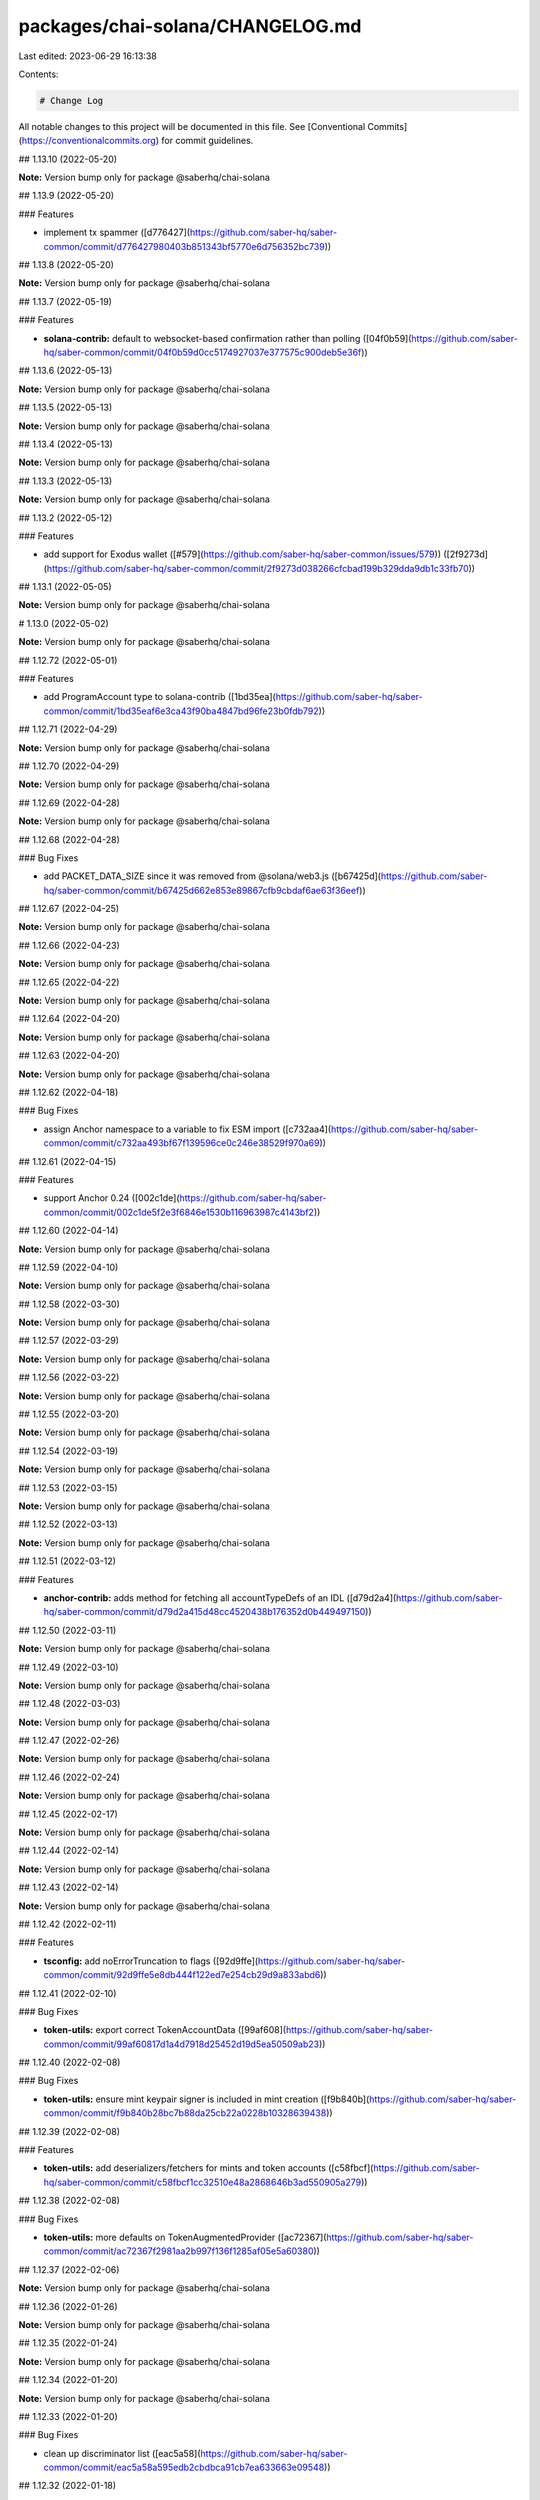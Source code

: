 packages/chai-solana/CHANGELOG.md
=================================

Last edited: 2023-06-29 16:13:38

Contents:

.. code-block:: md

    # Change Log

All notable changes to this project will be documented in this file.
See [Conventional Commits](https://conventionalcommits.org) for commit guidelines.

## 1.13.10 (2022-05-20)

**Note:** Version bump only for package @saberhq/chai-solana





## 1.13.9 (2022-05-20)


### Features

* implement tx spammer ([d776427](https://github.com/saber-hq/saber-common/commit/d776427980403b851343bf5770e6d756352bc739))





## 1.13.8 (2022-05-20)

**Note:** Version bump only for package @saberhq/chai-solana





## 1.13.7 (2022-05-19)


### Features

* **solana-contrib:** default to websocket-based confirmation rather than polling ([04f0b59](https://github.com/saber-hq/saber-common/commit/04f0b59d0cc5174927037e377575c900deb5e36f))





## 1.13.6 (2022-05-13)

**Note:** Version bump only for package @saberhq/chai-solana





## 1.13.5 (2022-05-13)

**Note:** Version bump only for package @saberhq/chai-solana





## 1.13.4 (2022-05-13)

**Note:** Version bump only for package @saberhq/chai-solana





## 1.13.3 (2022-05-13)

**Note:** Version bump only for package @saberhq/chai-solana





## 1.13.2 (2022-05-12)


### Features

* add support for Exodus wallet ([#579](https://github.com/saber-hq/saber-common/issues/579)) ([2f9273d](https://github.com/saber-hq/saber-common/commit/2f9273d038266cfcbad199b329dda9db1c33fb70))





## 1.13.1 (2022-05-05)

**Note:** Version bump only for package @saberhq/chai-solana





# 1.13.0 (2022-05-02)

**Note:** Version bump only for package @saberhq/chai-solana





## 1.12.72 (2022-05-01)


### Features

* add ProgramAccount type to solana-contrib ([1bd35ea](https://github.com/saber-hq/saber-common/commit/1bd35eaf6e3ca43f90ba4847bd96fe23b0fdb792))





## 1.12.71 (2022-04-29)

**Note:** Version bump only for package @saberhq/chai-solana





## 1.12.70 (2022-04-29)

**Note:** Version bump only for package @saberhq/chai-solana





## 1.12.69 (2022-04-28)

**Note:** Version bump only for package @saberhq/chai-solana





## 1.12.68 (2022-04-28)


### Bug Fixes

* add PACKET_DATA_SIZE since it was removed from @solana/web3.js ([b67425d](https://github.com/saber-hq/saber-common/commit/b67425d662e853e89867cfb9cbdaf6ae63f36eef))





## 1.12.67 (2022-04-25)

**Note:** Version bump only for package @saberhq/chai-solana





## 1.12.66 (2022-04-23)

**Note:** Version bump only for package @saberhq/chai-solana





## 1.12.65 (2022-04-22)

**Note:** Version bump only for package @saberhq/chai-solana





## 1.12.64 (2022-04-20)

**Note:** Version bump only for package @saberhq/chai-solana





## 1.12.63 (2022-04-20)

**Note:** Version bump only for package @saberhq/chai-solana





## 1.12.62 (2022-04-18)


### Bug Fixes

* assign Anchor namespace to a variable to fix ESM import ([c732aa4](https://github.com/saber-hq/saber-common/commit/c732aa493bf67f139596ce0c246e38529f970a69))





## 1.12.61 (2022-04-15)


### Features

* support Anchor 0.24 ([002c1de](https://github.com/saber-hq/saber-common/commit/002c1de5f2e3f6846e1530b116963987c4143bf2))





## 1.12.60 (2022-04-14)

**Note:** Version bump only for package @saberhq/chai-solana





## 1.12.59 (2022-04-10)

**Note:** Version bump only for package @saberhq/chai-solana





## 1.12.58 (2022-03-30)

**Note:** Version bump only for package @saberhq/chai-solana





## 1.12.57 (2022-03-29)

**Note:** Version bump only for package @saberhq/chai-solana





## 1.12.56 (2022-03-22)

**Note:** Version bump only for package @saberhq/chai-solana





## 1.12.55 (2022-03-20)

**Note:** Version bump only for package @saberhq/chai-solana





## 1.12.54 (2022-03-19)

**Note:** Version bump only for package @saberhq/chai-solana





## 1.12.53 (2022-03-15)

**Note:** Version bump only for package @saberhq/chai-solana





## 1.12.52 (2022-03-13)

**Note:** Version bump only for package @saberhq/chai-solana





## 1.12.51 (2022-03-12)


### Features

* **anchor-contrib:** adds method for fetching all accountTypeDefs of an IDL ([d79d2a4](https://github.com/saber-hq/saber-common/commit/d79d2a415d48cc4520438b176352d0b449497150))





## 1.12.50 (2022-03-11)

**Note:** Version bump only for package @saberhq/chai-solana





## 1.12.49 (2022-03-10)

**Note:** Version bump only for package @saberhq/chai-solana





## 1.12.48 (2022-03-03)

**Note:** Version bump only for package @saberhq/chai-solana





## 1.12.47 (2022-02-26)

**Note:** Version bump only for package @saberhq/chai-solana





## 1.12.46 (2022-02-24)

**Note:** Version bump only for package @saberhq/chai-solana





## 1.12.45 (2022-02-17)

**Note:** Version bump only for package @saberhq/chai-solana





## 1.12.44 (2022-02-14)

**Note:** Version bump only for package @saberhq/chai-solana





## 1.12.43 (2022-02-14)

**Note:** Version bump only for package @saberhq/chai-solana





## 1.12.42 (2022-02-11)


### Features

* **tsconfig:** add noErrorTruncation to flags ([92d9ffe](https://github.com/saber-hq/saber-common/commit/92d9ffe5e8db444f122ed7e254cb29d9a833abd6))





## 1.12.41 (2022-02-10)


### Bug Fixes

* **token-utils:** export correct TokenAccountData ([99af608](https://github.com/saber-hq/saber-common/commit/99af60817d1a4d7918d25452d19d5ea50509ab23))





## 1.12.40 (2022-02-08)


### Bug Fixes

* **token-utils:** ensure mint keypair signer is included in mint creation ([f9b840b](https://github.com/saber-hq/saber-common/commit/f9b840b28bc7b88da25cb22a0228b10328639438))





## 1.12.39 (2022-02-08)


### Features

* **token-utils:** add deserializers/fetchers for mints and token accounts ([c58fbcf](https://github.com/saber-hq/saber-common/commit/c58fbcf1cc32510e48a2868646b3ad550905a279))





## 1.12.38 (2022-02-08)


### Bug Fixes

* **token-utils:** more defaults on TokenAugmentedProvider ([ac72367](https://github.com/saber-hq/saber-common/commit/ac72367f2981aa2b997f136f1285af05e5a60380))





## 1.12.37 (2022-02-06)

**Note:** Version bump only for package @saberhq/chai-solana





## 1.12.36 (2022-01-26)

**Note:** Version bump only for package @saberhq/chai-solana





## 1.12.35 (2022-01-24)

**Note:** Version bump only for package @saberhq/chai-solana





## 1.12.34 (2022-01-20)

**Note:** Version bump only for package @saberhq/chai-solana





## 1.12.33 (2022-01-20)


### Bug Fixes

* clean up discriminator list ([eac5a58](https://github.com/saber-hq/saber-common/commit/eac5a58a595edb2cbdbca91cb7ea633663e09548))





## 1.12.32 (2022-01-18)

**Note:** Version bump only for package @saberhq/chai-solana





## 1.12.31 (2022-01-18)

**Note:** Version bump only for package @saberhq/chai-solana





## 1.12.30 (2022-01-16)


### Features

* Adds TransactionEnvelope.pack ([#460](https://github.com/saber-hq/saber-common/issues/460)) ([45f9cba](https://github.com/saber-hq/saber-common/commit/45f9cba57b83bfc1e62fe826ef0503522a37f6db))





## 1.12.29 (2022-01-15)

**Note:** Version bump only for package @saberhq/chai-solana





## 1.12.28 (2022-01-15)


### Bug Fixes

* isPublicKey should not allow BNs to be public keys ([0fae87b](https://github.com/saber-hq/saber-common/commit/0fae87bd9f8c91c97fb643db047ebe12ed8ef4c5))





## 1.12.27 (2022-01-13)


### Bug Fixes

* don't print error logs if error was expected ([3442cd4](https://github.com/saber-hq/saber-common/commit/3442cd4a05f152be8538b46886a2bf1c7aad612f))





## 1.12.26 (2022-01-12)


### Bug Fixes

* fix incorrect size estiamtion ([398baab](https://github.com/saber-hq/saber-common/commit/398baab48279bb117aeef0a83133fe421df120b7))





## 1.12.25 (2022-01-12)


### Features

* adds buildPartition ([de14b72](https://github.com/saber-hq/saber-common/commit/de14b725a94398050593daa3ae0b7b6939acbd63))





## 1.12.24 (2022-01-11)


### Features

* Add partition helper for transaction envelope ([#457](https://github.com/saber-hq/saber-common/issues/457)) ([d2053cb](https://github.com/saber-hq/saber-common/commit/d2053cb71f78da7253dec7d5cc88e6a5f855c41b))





## 1.12.23 (2022-01-10)


### Features

* default to using anchor.so for transaction inspection links ([b89a178](https://github.com/saber-hq/saber-common/commit/b89a178a621078304c61fcc2a1e53ebb6768f4ae))





## 1.12.22 (2022-01-10)


### Features

* adds hex discriminator mapping to account names ([9acef8e](https://github.com/saber-hq/saber-common/commit/9acef8e795c29ba40abee724d10d043c725076fc))





## 1.12.21 (2022-01-10)

**Note:** Version bump only for package @saberhq/chai-solana





## 1.12.20 (2022-01-05)


### Bug Fixes

* change formatting of simulation error to be one line ([6c755fa](https://github.com/saber-hq/saber-common/commit/6c755fab9d28d481c28792dfd33ec8876654d987))





## 1.12.19 (2022-01-05)


### Bug Fixes

* Refactor and fix readonly provider ([#444](https://github.com/saber-hq/saber-common/issues/444)) ([de4c6ce](https://github.com/saber-hq/saber-common/commit/de4c6ce422969f82b928dc1f0559e9c86c8a94e4))





## 1.12.18 (2022-01-05)


### Features

* Improve transaction error logs ([#443](https://github.com/saber-hq/saber-common/issues/443)) ([f967790](https://github.com/saber-hq/saber-common/commit/f967790753da80864ddefcb0a21009cd9c5ae992))





## 1.12.17 (2022-01-05)


### Bug Fixes

* instruction logs should return a string ([9e288fb](https://github.com/saber-hq/saber-common/commit/9e288fb1811cd62759e0e9bb13fff1334013f086))





## 1.12.16 (2022-01-05)

**Note:** Version bump only for package @saberhq/chai-solana





## 1.12.15 (2022-01-05)

**Note:** Version bump only for package @saberhq/chai-solana





## 1.12.14 (2022-01-05)


### Features

* Improve transaction log parsing ([#442](https://github.com/saber-hq/saber-common/issues/442)) ([e4ba36f](https://github.com/saber-hq/saber-common/commit/e4ba36f8bcfde2576d50b20e717a12a251e140a6))





## 1.12.13 (2022-01-05)


### Bug Fixes

* Fix readonly provider icon URL ([af911b3](https://github.com/saber-hq/saber-common/commit/af911b352c67d053e41640fa135d381f0badef3e))





## 1.12.12 (2022-01-04)

**Note:** Version bump only for package @saberhq/chai-solana





## 1.12.11 (2022-01-04)

**Note:** Version bump only for package @saberhq/chai-solana





## 1.12.10 (2022-01-04)


### Features

* adds loadExchangeInfoFromSwapAccount ([02d8de7](https://github.com/saber-hq/saber-common/commit/02d8de778f0753e85313b23a12d13c23862ba296))





## 1.12.9 (2021-12-29)

**Note:** Version bump only for package @saberhq/chai-solana





## 1.12.8 (2021-12-29)

**Note:** Version bump only for package @saberhq/chai-solana





## 1.12.7 (2021-12-28)

**Note:** Version bump only for package @saberhq/chai-solana





## 1.12.6 (2021-12-28)

**Note:** Version bump only for package @saberhq/chai-solana





## 1.12.5 (2021-12-28)

**Note:** Version bump only for package @saberhq/chai-solana





## 1.12.4 (2021-12-26)

**Note:** Version bump only for package @saberhq/chai-solana





## 1.12.3 (2021-12-26)

**Note:** Version bump only for package @saberhq/chai-solana





## 1.12.2 (2021-12-26)

**Note:** Version bump only for package @saberhq/chai-solana





## 1.12.1 (2021-12-26)

**Note:** Version bump only for package @saberhq/chai-solana





# 1.12.0 (2021-12-26)

**Note:** Version bump only for package @saberhq/chai-solana





## 1.11.5 (2021-12-26)

**Note:** Version bump only for package @saberhq/chai-solana





## 1.11.4 (2021-12-26)

**Note:** Version bump only for package @saberhq/chai-solana





## 1.11.3 (2021-12-21)

**Note:** Version bump only for package @saberhq/chai-solana





## 1.11.2 (2021-12-17)

**Note:** Version bump only for package @saberhq/chai-solana





## 1.11.1 (2021-12-16)

**Note:** Version bump only for package @saberhq/chai-solana





# 1.11.0 (2021-12-15)

**Note:** Version bump only for package @saberhq/chai-solana





## 1.10.17 (2021-12-15)

### Bug Fixes

- stringify PublicKey before passing to Anchor ([66c70ba](https://github.com/saber-hq/saber-common/commit/66c70ba0c6fd88e9eb8a9361ce31c6c157d2f37d))

## 1.10.16 (2021-12-13)

**Note:** Version bump only for package @saberhq/chai-solana

## 1.10.15 (2021-12-13)

**Note:** Version bump only for package @saberhq/chai-solana

## 1.10.14 (2021-12-13)

**Note:** Version bump only for package @saberhq/chai-solana

## 1.10.13 (2021-12-11)

**Note:** Version bump only for package @saberhq/chai-solana

## 1.10.12 (2021-12-11)

**Note:** Version bump only for package @saberhq/chai-solana

## 1.10.11 (2021-12-11)

**Note:** Version bump only for package @saberhq/chai-solana

## 1.10.10 (2021-12-11)

**Note:** Version bump only for package @saberhq/chai-solana

## 1.10.9 (2021-12-11)

**Note:** Version bump only for package @saberhq/chai-solana

## 1.10.8 (2021-12-10)

**Note:** Version bump only for package @saberhq/chai-solana

## 1.10.7 (2021-12-10)

**Note:** Version bump only for package @saberhq/chai-solana

## 1.10.6 (2021-12-09)

### Bug Fixes

- eslint: enforce that private members are prefixed with an underscore ([#397](https://github.com/saber-hq/saber-common/issues/397)) ([1a50afa](https://github.com/saber-hq/saber-common/commit/1a50afaf13cb4389ba009fd4bdf206a4db2cad93))

## 1.10.5 (2021-12-06)

**Note:** Version bump only for package @saberhq/chai-solana

## 1.10.4 (2021-11-30)

**Note:** Version bump only for package @saberhq/chai-solana

## 1.10.3 (2021-11-29)

**Note:** Version bump only for package @saberhq/chai-solana

## 1.10.2 (2021-11-29)

**Note:** Version bump only for package @saberhq/chai-solana

## 1.10.1 (2021-11-28)

**Note:** Version bump only for package @saberhq/chai-solana

# 1.10.0 (2021-11-28)

**Note:** Version bump only for package @saberhq/chai-solana


